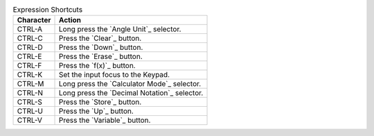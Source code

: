 .. csv-table:: Expression Shortcuts
  :header: "Character", "Action"

  "CTRL-A", "Long press the `Angle Unit`_ selector."
  "CTRL-C", "Press the `Clear`_ button."
  "CTRL-D", "Press the `Down`_ button."
  "CTRL-E", "Press the `Erase`_ button."
  "CTRL-F", "Press the `f(x)`_ button."
  "CTRL-K", "Set the input focus to the Keypad."
  "CTRL-M", "Long press the `Calculator Mode`_ selector."
  "CTRL-N", "Long press the `Decimal Notation`_ selector."
  "CTRL-S", "Press the `Store`_ button."
  "CTRL-U", "Press the `Up`_ button."
  "CTRL-V", "Press the `Variable`_ button."

